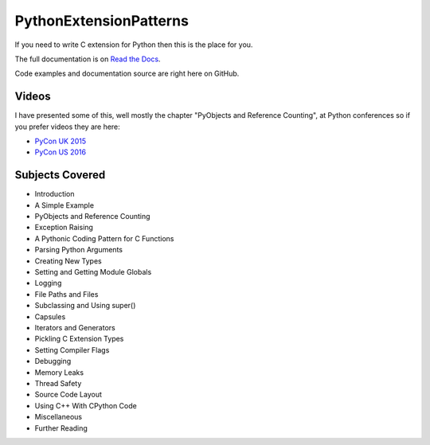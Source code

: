 ***************************
PythonExtensionPatterns
***************************

If you need to write C extension for Python then this is the place for you.

The full documentation is on
`Read the Docs <http://pythonextensionpatterns.readthedocs.org/en/latest/index.html>`_.

Code examples and documentation source are right here on GitHub.

==================
Videos
==================

I have presented some of this, well mostly the chapter "PyObjects and Reference Counting",
at Python conferences so if you prefer videos they are here:

- `PyCon UK 2015 <https://www.youtube.com/watch?v=ViRIYqiU128>`_
- `PyCon US 2016 <https://www.youtube.com/watch?v=Yq__HtUIH5Y>`_

====================================
Subjects Covered
====================================

- Introduction
- A Simple Example
- PyObjects and Reference Counting
- Exception Raising
- A Pythonic Coding Pattern for C Functions
- Parsing Python Arguments
- Creating New Types
- Setting and Getting Module Globals
- Logging
- File Paths and Files
- Subclassing and Using super()
- Capsules
- Iterators and Generators
- Pickling C Extension Types
- Setting Compiler Flags
- Debugging
- Memory Leaks
- Thread Safety
- Source Code Layout
- Using C++ With CPython Code
- Miscellaneous
- Further Reading


